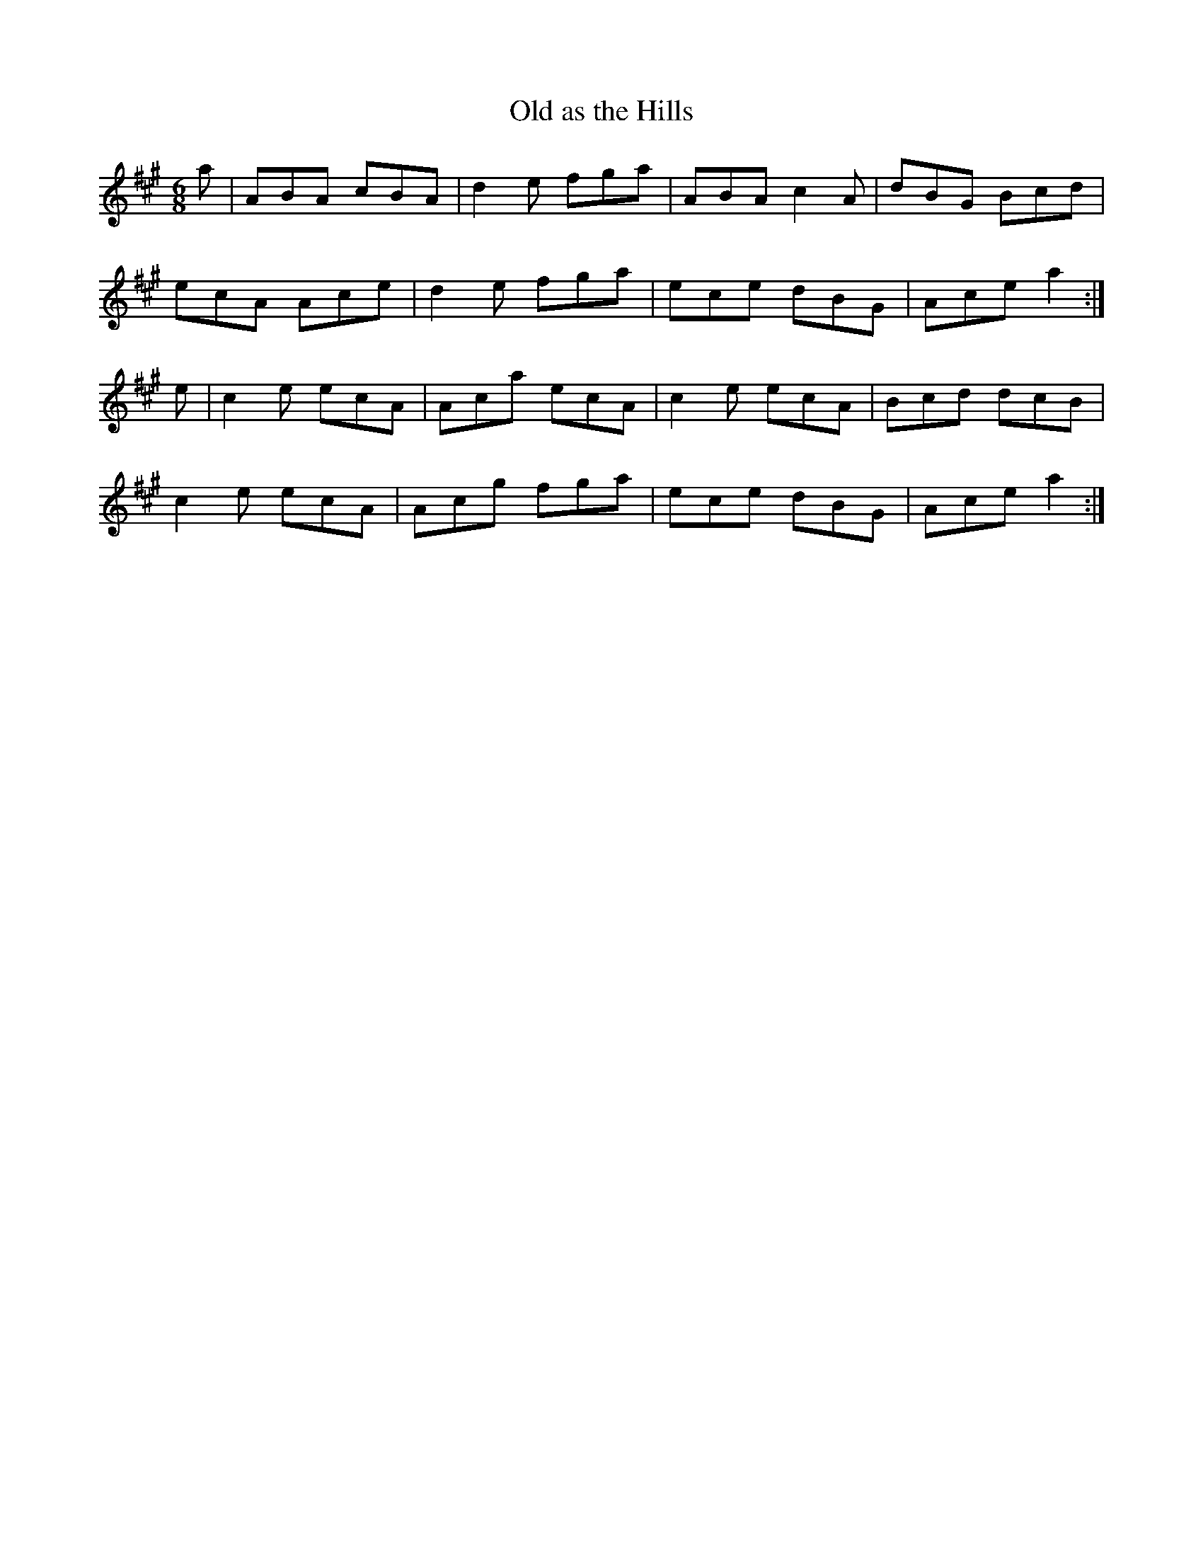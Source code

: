 X:1017
T:Old as the Hills
N:"Collected by F.O'Neill"
B:O'Neill's 1017
M:6/8
L:1/8
K:A
a|ABA cBA|d2e fga|ABA c2A|dBG Bcd|
ecA Ace|d2e fga|ece dBG|Ace a2:|
e|c2e ecA|Aca ecA|c2e ecA|Bcd dcB|
c2e ecA|Acg fga|ece dBG|Ace a2:|

